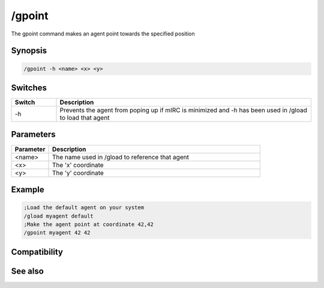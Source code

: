 /gpoint
=======

The gpoint command makes an agent point towards the specified position

Synopsis
--------

.. code:: text

    /gpoint -h <name> <x> <y>

Switches
--------

.. list-table::
    :widths: 15 85
    :header-rows: 1

    * - Switch
      - Description
    * - -h
      - Prevents the agent from poping up if mIRC is minimized and -h has been used in /gload to load that agent

Parameters
----------

.. list-table::
    :widths: 15 85
    :header-rows: 1

    * - Parameter
      - Description
    * - <name>
      - The name used in /gload to reference that agent
    * - <x>
      - The 'x' coordinate
    * - <y>
      - The 'y' coordinate

Example
-------

.. code:: text

    ;Load the default agent on your system
    /gload myagent default
    ;Make the agent point at coordinate 42,42
    /gpoint myagent 42 42

Compatibility
-------------

.. compatibility:: 5.7

See also
--------

.. hlist::
    :columns: 4

    * :doc:`/ghide </commands/ghide>`
    * :doc:`/gunload </commands/gunload>`
    * :doc:`/gshow </commands/gshow>`
    * :doc:`/gload </commands/gload>`
    * :doc:`/gsize </commands/gsize>`
    * :doc:`/gtalk </commands/gtalk>`
    * :doc:`/gplay </commands/gplay>`
    * :doc:`/gmove </commands/gmove>`
    * :doc:`/gstop </commands/gstop>`
    * :doc:`/gopts </commands/gopts>`
    * :doc:`/gqreq </commands/gqreq>`
    * :doc:`$agentver </identifiers/agentver>`
    * :doc:`$agentstat </identifiers/agentstat>`
    * :doc:`$agentname </identifiers/agentname>`
    * :doc:`$agent </identifiers/agent>`

